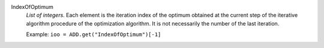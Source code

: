 .. index:: single: IndexOfOptimum

IndexOfOptimum
  *List of integers*. Each element is the iteration index of the optimum
  obtained at the current step of the iterative algorithm procedure of the
  optimization algorithm. It is not necessarily the number of the last
  iteration.

  Example:
  ``ioo = ADD.get("IndexOfOptimum")[-1]``
